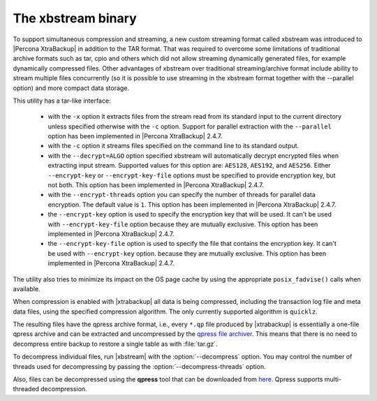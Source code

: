 .. _xbstream_binary:

===================
The xbstream binary
===================

To support simultaneous compression and streaming, a new custom streaming
format called xbstream was introduced to |Percona XtraBackup| in addition to
the TAR format. That was required to overcome some limitations of traditional
archive formats such as tar, cpio and others which did not allow streaming
dynamically generated files, for example dynamically compressed files. Other
advantages of xbstream over traditional streaming/archive format include
ability to stream multiple files concurrently (so it is possible to use
streaming in the xbstream format together with the --parallel option) and more
compact data storage.

This utility has a tar-like interface:

 - with the ``-x`` option it extracts files from the stream read from its
   standard input to the current directory unless specified otherwise with the
   ``-c`` option. Support for parallel extraction with the ``--parallel``
   option has been implemented in |Percona XtraBackup| 2.4.7.

 - with the ``-c`` option it streams files specified on the command line to its
   standard output.

 - with the ``--decrypt=ALGO`` option specified xbstream will automatically
   decrypt encrypted files when extracting input stream. Supported values for
   this option are: ``AES128``, ``AES192``, and ``AES256``. Either
   ``--encrypt-key`` or ``--encrypt-key-file`` options must be specified to
   provide encryption key, but not both. This option has been implemented in
   |Percona XtraBackup| 2.4.7.

 - with the ``--encrypt-threads`` option you can specify the number of threads
   for parallel data encryption. The default value is ``1``. This option has
   been implemented in |Percona XtraBackup| 2.4.7.

 - the ``--encrypt-key`` option is used to specify the encryption key that will
   be used. It can't be used with ``--encrypt-key-file`` option because they
   are mutually exclusive. This option has been implemented in |Percona
   XtraBackup| 2.4.7.

 - the ``--encrypt-key-file`` option is used to specify the file that contains
   the encryption key. It can't be used with ``--encrypt-key`` option.
   because they are mutually exclusive. This option has been implemented in
   |Percona XtraBackup| 2.4.7.

The utility also tries to minimize its impact on the OS page cache by using the
appropriate ``posix_fadvise()`` calls when available.

When compression is enabled with |xtrabackup| all data is being compressed,
including the transaction log file and meta data files, using the specified
compression algorithm. The only currently supported algorithm is ``quicklz``.

The resulting files have the qpress archive format, i.e., every ``*.qp`` file
produced by |xtrabackup| is essentially a one-file qpress archive and can be
extracted and uncompressed by the `qpress file archiver
<http://www.quicklz.com/>`_. This means that there is no need to decompress
entire backup to restore a single table as with :file:`tar.gz`.

To decompress individual files, run |xbstream| with the
:option:`--decompress` option. You may control the number of threads
used for decompressing by passing the :option:`--decompress-threads`
option.

Also, files can be decompressed using the **qpress** tool that can be downloaded from
`here <http://www.quicklz.com/>`_. Qpress supports multi-threaded decompression.
